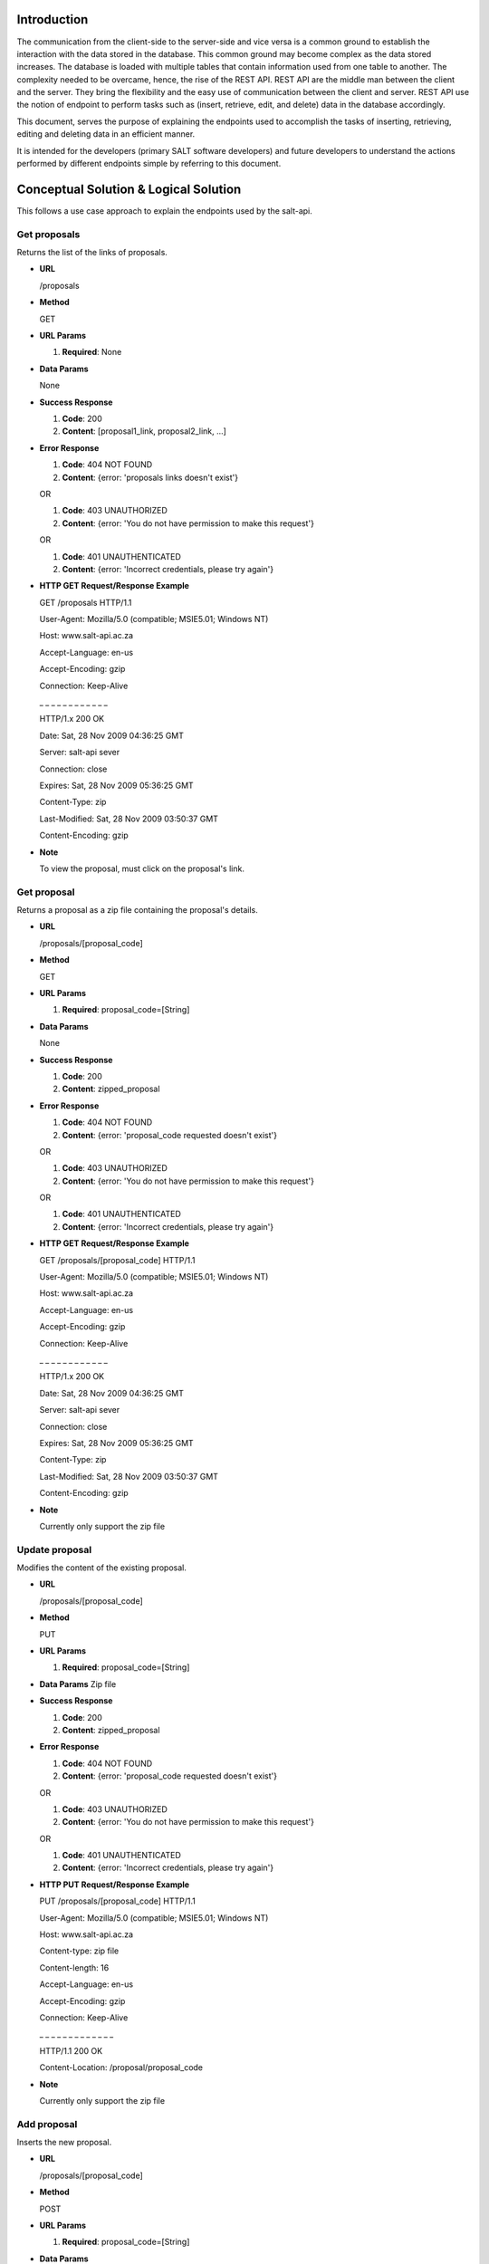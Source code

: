 ************
Introduction
************

The communication from the client-side to the server-side and vice versa is a common ground to establish the interaction with the data stored in the database.
This common ground may become complex as the data stored increases. The database is loaded with multiple tables that contain information used from one table to another.
The complexity needed to be overcame, hence, the rise of the REST API. REST API are the middle man between the client and the server.
They bring the flexibility and the easy use of communication between the client and server.
REST API use the notion of endpoint to perform tasks such as (insert, retrieve, edit, and delete) data in the database accordingly.

This document, serves the purpose of explaining the endpoints used to accomplish the tasks of inserting, retrieving, editing and deleting data in an efficient manner.

It is intended for the developers (primary SALT software developers) and future developers to understand the actions performed by different endpoints simple
by referring to this document.

**************************************
Conceptual Solution & Logical Solution
**************************************
This follows a use case approach to explain the endpoints used by the salt-api.

Get proposals
#############
Returns the list of the links of proposals.

* **URL**

  /proposals

* **Method**

  GET

* **URL Params**

  1. **Required**: None

* **Data Params**

  None

* **Success Response**

  1. **Code**: 200

  2. **Content**: [proposal1_link, proposal2_link, ...]

* **Error Response**

  1. **Code**: 404 NOT FOUND

  2. **Content**: {error: 'proposals links doesn't exist'}

  OR

  1. **Code**: 403 UNAUTHORIZED

  2. **Content**: {error: 'You do not have permission to make this request'}

  OR

  1. **Code**: 401 UNAUTHENTICATED

  2. **Content**: {error: 'Incorrect credentials, please try again'}

* **HTTP GET Request/Response Example**

  GET /proposals HTTP/1.1

  User-Agent: Mozilla/5.0 (compatible; MSIE5.01; Windows NT)

  Host: www.salt-api.ac.za

  Accept-Language: en-us

  Accept-Encoding: gzip

  Connection: Keep-Alive

  _ _ _ _ _ _ _ _ _ _ _ _

  HTTP/1.x 200 OK

  Date: Sat, 28 Nov 2009 04:36:25 GMT

  Server: salt-api sever

  Connection: close

  Expires: Sat, 28 Nov 2009 05:36:25 GMT

  Content-Type: zip

  Last-Modified: Sat, 28 Nov 2009 03:50:37 GMT

  Content-Encoding: gzip

* **Note**

  To view the proposal, must click on the proposal's link.

Get proposal
############
Returns a proposal as a zip file containing the proposal's details.

* **URL**

  /proposals/[proposal_code]

* **Method**

  GET

* **URL Params**

  1. **Required**: proposal_code=[String]

* **Data Params**

  None

* **Success Response**

  1. **Code**: 200

  2. **Content**: zipped_proposal

* **Error Response**

  1. **Code**: 404 NOT FOUND

  2. **Content**: {error: 'proposal_code requested doesn't exist'}

  OR

  1. **Code**: 403 UNAUTHORIZED

  2. **Content**: {error: 'You do not have permission to make this request'}

  OR

  1. **Code**: 401 UNAUTHENTICATED

  2. **Content**: {error: 'Incorrect credentials, please try again'}

* **HTTP GET Request/Response Example**

  GET /proposals/[proposal_code] HTTP/1.1

  User-Agent: Mozilla/5.0 (compatible; MSIE5.01; Windows NT)

  Host: www.salt-api.ac.za

  Accept-Language: en-us

  Accept-Encoding: gzip

  Connection: Keep-Alive

  _ _ _ _ _ _ _ _ _ _ _ _

  HTTP/1.x 200 OK

  Date: Sat, 28 Nov 2009 04:36:25 GMT

  Server: salt-api sever

  Connection: close

  Expires: Sat, 28 Nov 2009 05:36:25 GMT

  Content-Type: zip

  Last-Modified: Sat, 28 Nov 2009 03:50:37 GMT

  Content-Encoding: gzip

* **Note**

  Currently only support the zip file

Update proposal
###############
Modifies the content of the existing proposal.

* **URL**

  /proposals/[proposal_code]

* **Method**

  PUT

* **URL Params**

  1. **Required**: proposal_code=[String]

* **Data Params**
  Zip file

* **Success Response**

  1. **Code**: 200

  2. **Content**: zipped_proposal

* **Error Response**

  1. **Code**: 404 NOT FOUND

  2. **Content**: {error: 'proposal_code requested doesn't exist'}

  OR

  1. **Code**: 403 UNAUTHORIZED

  2. **Content**: {error: 'You do not have permission to make this request'}

  OR

  1. **Code**: 401 UNAUTHENTICATED

  2. **Content**: {error: 'Incorrect credentials, please try again'}

* **HTTP PUT Request/Response Example**

  PUT /proposals/[proposal_code] HTTP/1.1

  User-Agent: Mozilla/5.0 (compatible; MSIE5.01; Windows NT)

  Host: www.salt-api.ac.za

  Content-type: zip file

  Content-length: 16

  Accept-Language: en-us

  Accept-Encoding: gzip

  Connection: Keep-Alive

  _ _ _ _ _ _ _ _ _ _ _ _ _

  HTTP/1.1 200 OK

  Content-Location: /proposal/proposal_code

* **Note**

  Currently only support the zip file

Add proposal
############
Inserts the new proposal.

* **URL**

  /proposals/[proposal_code]

* **Method**

  POST

* **URL Params**

  1. **Required**: proposal_code=[String]

* **Data Params**

  Zip file

* **Success Response**

  1. **Code**: 200

  2. **Content**: zipped_proposal

* **Error Response**

  1. **Code**: 404 NOT FOUND

  2. **Content**: {error: 'proposal_code requested doesn't exist'}

  OR

  1. **Code**: 403 UNAUTHORIZED

  2. **Content**: {error: 'You do not have permission to make this request'}

  OR

  1. **Code**: 401 UNAUTHENTICATED

  2. **Content**: {error: 'Incorrect credentials, please try again'}

* **HTTP POST Request/Response Example**

  POST /proposals/[proposal_code] HTTP/1.1

  User-Agent: Mozilla/5.0 (compatible; MSIE5.01; Windows NT)

  Host: www.salt-api.ac.za

  Content-type: zip file

  Content-length: 16

  Accept-Language: en-us

  Accept-Encoding: gzip

  Connection: Keep-Alive

  _ _ _ _ _ _ _ _ _ _ _ _ _

  HTTP/1.1 200 OK

  Content-Location: /proposal/proposal_code

* **Note**

  Currently, only support the zip file

Download Proposal Summaries
###########################
Downloads the summaries of the proposal

* **URL**

  /proposal-summaries/RSA/2018-1/

* **Method**

  GET

* **URL Params**

  1. **Required**: partner=[String], semester=[String]

* **Data Params**
  None

* **Success Response**

  1. **Code**: 200

  2. **Content**: zipped_proposal_summer

* **Error Response**

  1. **Code**: 404 NOT FOUND

  2. **Content**: {error: 'proposal_code requested doesn't exist'}

  OR

  1. **Code**: 403 UNAUTHORIZED

  2. **Content**: {error: 'You do not have permission to make this request'}

  OR

  1. **Code**: 401 UNAUTHENTICATED

  2. **Content**: {error: 'Incorrect credentials, please try again'}

* **HTTP GET Request/Response Example**

  GET /proposal-summaries/[RSA]/[2018-1]/ HTTP/1.1

  User-Agent: Mozilla/5.0 (compatible; MSIE5.01; Windows NT)

  Host: www.salt-api.ac.za

  Accept-Language: en-us

  Accept-Encoding: gzip

  Connection: Keep-Alive

  _ _ _ _ _ _ _ _ _ _ _ _

  HTTP/1.x 200 OK

  Date: Sat, 28 Nov 2009 04:36:25 GMT

  Server: salt-api sever

  Connection: close

  Expires: Sat, 28 Nov 2009 05:36:25 GMT

  Content-Type: zip

  Last-Modified: Sat, 28 Nov 2009 03:50:37 GMT

  Content-Encoding: gzip

* **Note**

  Currently only support the zip file

Download Proposal Summary
#########################
Downloads the summary of the proposal

* **URL**

  /proposal-summaries/[RSA]/[2018-1]/[2018-1-SCI-009]

* **Method**

  GET

* **URL Params**

  1. **Required**: partner=[String], semester=[String], proposal_code=[String]

* **Data Params**

  None

* **Success Response**

  1. **Code**: 200

  2. **Content**: zipped_proposal_summary

* **Error Response**

  1. **Code**: 404 NOT FOUND

  2. **Content**: {error: 'proposal_code requested doesn't exist'}

  OR

  1. **Code**: 403 UNAUTHORIZED

  2. **Content**: {error: 'You do not have permission to make this request'}

  OR

  1. **Code**: 401 UNAUTHENTICATED

  2. **Content**: {error: 'Incorrect credentials, please try again'}

* **HTTP GET Request/Response Example**

  GET /proposal-summaries/[RSA]/[2018-1]/[2018-1-SCI-009] HTTP/1.1

  User-Agent: Mozilla/5.0 (compatible; MSIE5.01; Windows NT)

  Host: www.salt-api.ac.za

  Accept-Language: en-us

  Accept-Encoding: gzip

  Connection: Keep-Alive

  _ _ _ _ _ _ _ _ _ _ _ _

  HTTP/1.x 200 OK

  Date: Sat, 28 Nov 2009 04:36:25 GMT

  Server: salt-api sever

  Connection: close

  Expires: Sat, 28 Nov 2009 05:36:25 GMT

  Content-Type: zip

  Last-Modified: Sat, 28 Nov 2009 03:50:37 GMT

  Content-Encoding: gzip

* **Note**

  Currently only support the zip file


